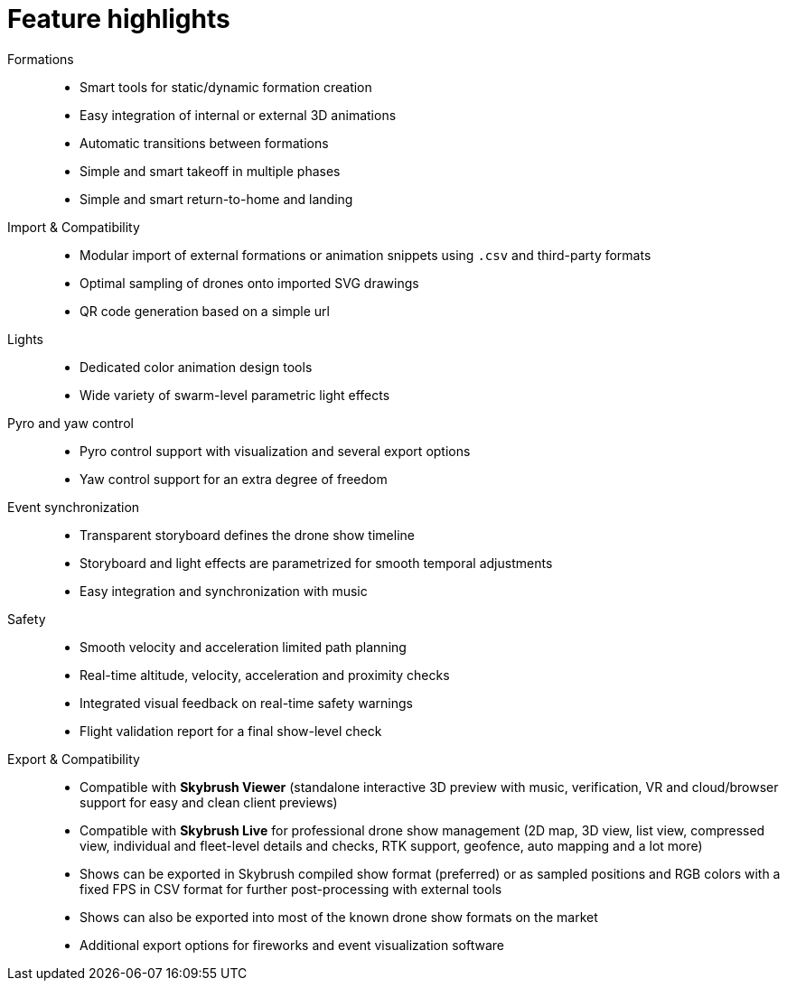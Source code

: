 = Feature highlights
:imagesdir: ../assets/images

Formations::
* Smart tools for static/dynamic formation creation
* Easy integration of internal or external 3D animations
* Automatic transitions between formations
* Simple and smart takeoff in multiple phases
* Simple and smart return-to-home and landing

Import & Compatibility::
* Modular import of external formations or animation snippets using `.csv` and third-party formats
* Optimal sampling of drones onto imported SVG drawings
* QR code generation based on a simple url

Lights::
* Dedicated color animation design tools
* Wide variety of swarm-level parametric light effects

Pyro and yaw control::
* Pyro control support with visualization and several export options
* Yaw control support for an extra degree of freedom

Event synchronization::
* Transparent storyboard defines the drone show timeline
* Storyboard and light effects are parametrized for smooth temporal adjustments
* Easy integration and synchronization with music

Safety::
* Smooth velocity and acceleration limited path planning
* Real-time altitude, velocity, acceleration and proximity checks
* Integrated visual feedback on real-time safety warnings
* Flight validation report for a final show-level check

Export & Compatibility::
* Compatible with *Skybrush Viewer* (standalone interactive 3D preview with music, verification, VR and cloud/browser support for easy and clean client previews)
* Compatible with *Skybrush Live* for professional drone show management (2D map, 3D view, list view, compressed view, individual and fleet-level details and checks, RTK support, geofence, auto mapping and a lot more)
* Shows can be exported in Skybrush compiled show format (preferred) or as sampled positions and RGB colors with a fixed FPS in CSV format for further post-processing with external tools
* Shows can also be exported into most of the known drone show formats on the market
* Additional export options for fireworks and event visualization software
